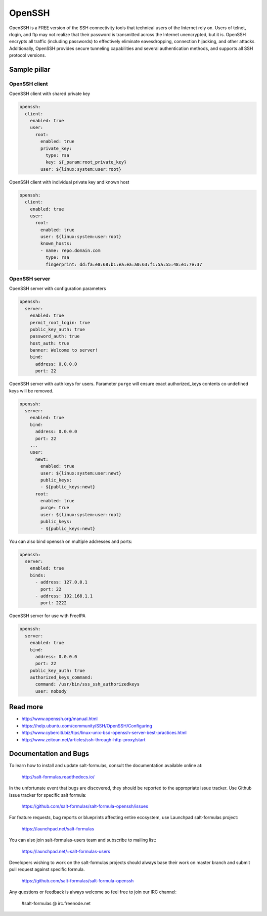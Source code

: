 =======
OpenSSH
=======

OpenSSH is a FREE version of the SSH connectivity tools that technical users of the Internet rely on. Users of telnet, rlogin, and ftp may not realize that their password is transmitted across the Internet unencrypted, but it is. OpenSSH encrypts all traffic (including passwords) to effectively eliminate eavesdropping, connection hijacking, and other attacks. Additionally, OpenSSH provides secure tunneling capabilities and several authentication methods, and supports all SSH protocol versions. 

Sample pillar
=============

OpenSSH client
--------------

OpenSSH client with shared private key

.. code-block:: yaml

    openssh:
      client:
        enabled: true
        user:
          root:
            enabled: true
            private_key:
              type: rsa
              key: ${_param:root_private_key}
            user: ${linux:system:user:root}

OpenSSH client with individual private key and known host

.. code-block:: yaml

    openssh:
      client:
        enabled: true
        user:
          root:
            enabled: true
            user: ${linux:system:user:root}
            known_hosts:
            - name: repo.domain.com
              type: rsa
              fingerprint: dd:fa:e8:68:b1:ea:ea:a0:63:f1:5a:55:48:e1:7e:37

OpenSSH server
--------------

OpenSSH server with configuration parameters

.. code-block:: yaml

    openssh:
      server:
        enabled: true
        permit_root_login: true
        public_key_auth: true
        password_auth: true
        host_auth: true
        banner: Welcome to server!
        bind:
          address: 0.0.0.0
          port: 22

OpenSSH server with auth keys for users.
Parameter ``purge`` will ensure exact authorized_keys contents co undefined
keys will be removed.

.. code-block:: yaml

    openssh:
      server:
        enabled: true
        bind:
          address: 0.0.0.0
          port: 22
        ...
        user:
          newt:
            enabled: true
            user: ${linux:system:user:newt}
            public_keys:
            - ${public_keys:newt}
          root:
            enabled: true
            purge: true
            user: ${linux:system:user:root}
            public_keys:
            - ${public_keys:newt}

You can also bind openssh on multiple addresses and ports:

.. code-block:: yaml

    openssh:
      server:
        enabled: true
        binds:
          - address: 127.0.0.1
            port: 22
          - address: 192.168.1.1
            port: 2222

OpenSSH server for use with FreeIPA

.. code-block:: yaml

    openssh:
      server:
        enabled: true
        bind:
          address: 0.0.0.0
          port: 22
        public_key_auth: true
        authorized_keys_command:
          command: /usr/bin/sss_ssh_authorizedkeys
          user: nobody

Read more
=========

* http://www.openssh.org/manual.html
* https://help.ubuntu.com/community/SSH/OpenSSH/Configuring
* http://www.cyberciti.biz/tips/linux-unix-bsd-openssh-server-best-practices.html
* http://www.zeitoun.net/articles/ssh-through-http-proxy/start

Documentation and Bugs
======================

To learn how to install and update salt-formulas, consult the documentation
available online at:

    http://salt-formulas.readthedocs.io/

In the unfortunate event that bugs are discovered, they should be reported to
the appropriate issue tracker. Use Github issue tracker for specific salt
formula:

    https://github.com/salt-formulas/salt-formula-openssh/issues

For feature requests, bug reports or blueprints affecting entire ecosystem,
use Launchpad salt-formulas project:

    https://launchpad.net/salt-formulas

You can also join salt-formulas-users team and subscribe to mailing list:

    https://launchpad.net/~salt-formulas-users

Developers wishing to work on the salt-formulas projects should always base
their work on master branch and submit pull request against specific formula.

    https://github.com/salt-formulas/salt-formula-openssh

Any questions or feedback is always welcome so feel free to join our IRC
channel:

    #salt-formulas @ irc.freenode.net
